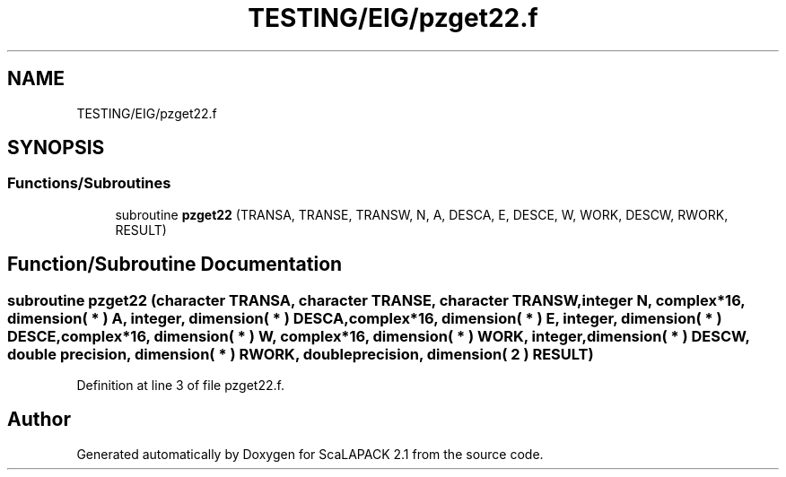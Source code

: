 .TH "TESTING/EIG/pzget22.f" 3 "Sat Nov 16 2019" "Version 2.1" "ScaLAPACK 2.1" \" -*- nroff -*-
.ad l
.nh
.SH NAME
TESTING/EIG/pzget22.f
.SH SYNOPSIS
.br
.PP
.SS "Functions/Subroutines"

.in +1c
.ti -1c
.RI "subroutine \fBpzget22\fP (TRANSA, TRANSE, TRANSW, N, A, DESCA, E, DESCE, W, WORK, DESCW, RWORK, RESULT)"
.br
.in -1c
.SH "Function/Subroutine Documentation"
.PP 
.SS "subroutine pzget22 (character TRANSA, character TRANSE, character TRANSW, integer N, \fBcomplex\fP*16, dimension( * ) A, integer, dimension( * ) DESCA, \fBcomplex\fP*16, dimension( * ) E, integer, dimension( * ) DESCE, \fBcomplex\fP*16, dimension( * ) W, \fBcomplex\fP*16, dimension( * ) WORK, integer, dimension( * ) DESCW, double precision, dimension( * ) RWORK, double precision, dimension( 2 ) RESULT)"

.PP
Definition at line 3 of file pzget22\&.f\&.
.SH "Author"
.PP 
Generated automatically by Doxygen for ScaLAPACK 2\&.1 from the source code\&.
